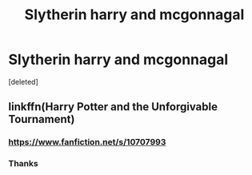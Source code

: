 #+TITLE: Slytherin harry and mcgonnagal

* Slytherin harry and mcgonnagal
:PROPERTIES:
:Score: 5
:DateUnix: 1605447900.0
:DateShort: 2020-Nov-15
:FlairText: What's That Fic?
:END:
[deleted]


** linkffn(Harry Potter and the Unforgivable Tournament)
:PROPERTIES:
:Author: Dontdecahedron
:Score: 3
:DateUnix: 1605450461.0
:DateShort: 2020-Nov-15
:END:

*** [[https://www.fanfiction.net/s/10707993]]
:PROPERTIES:
:Author: KnightlyRevival306
:Score: 3
:DateUnix: 1605453023.0
:DateShort: 2020-Nov-15
:END:


*** Thanks
:PROPERTIES:
:Author: Hollomonium
:Score: 1
:DateUnix: 1605527859.0
:DateShort: 2020-Nov-16
:END:
